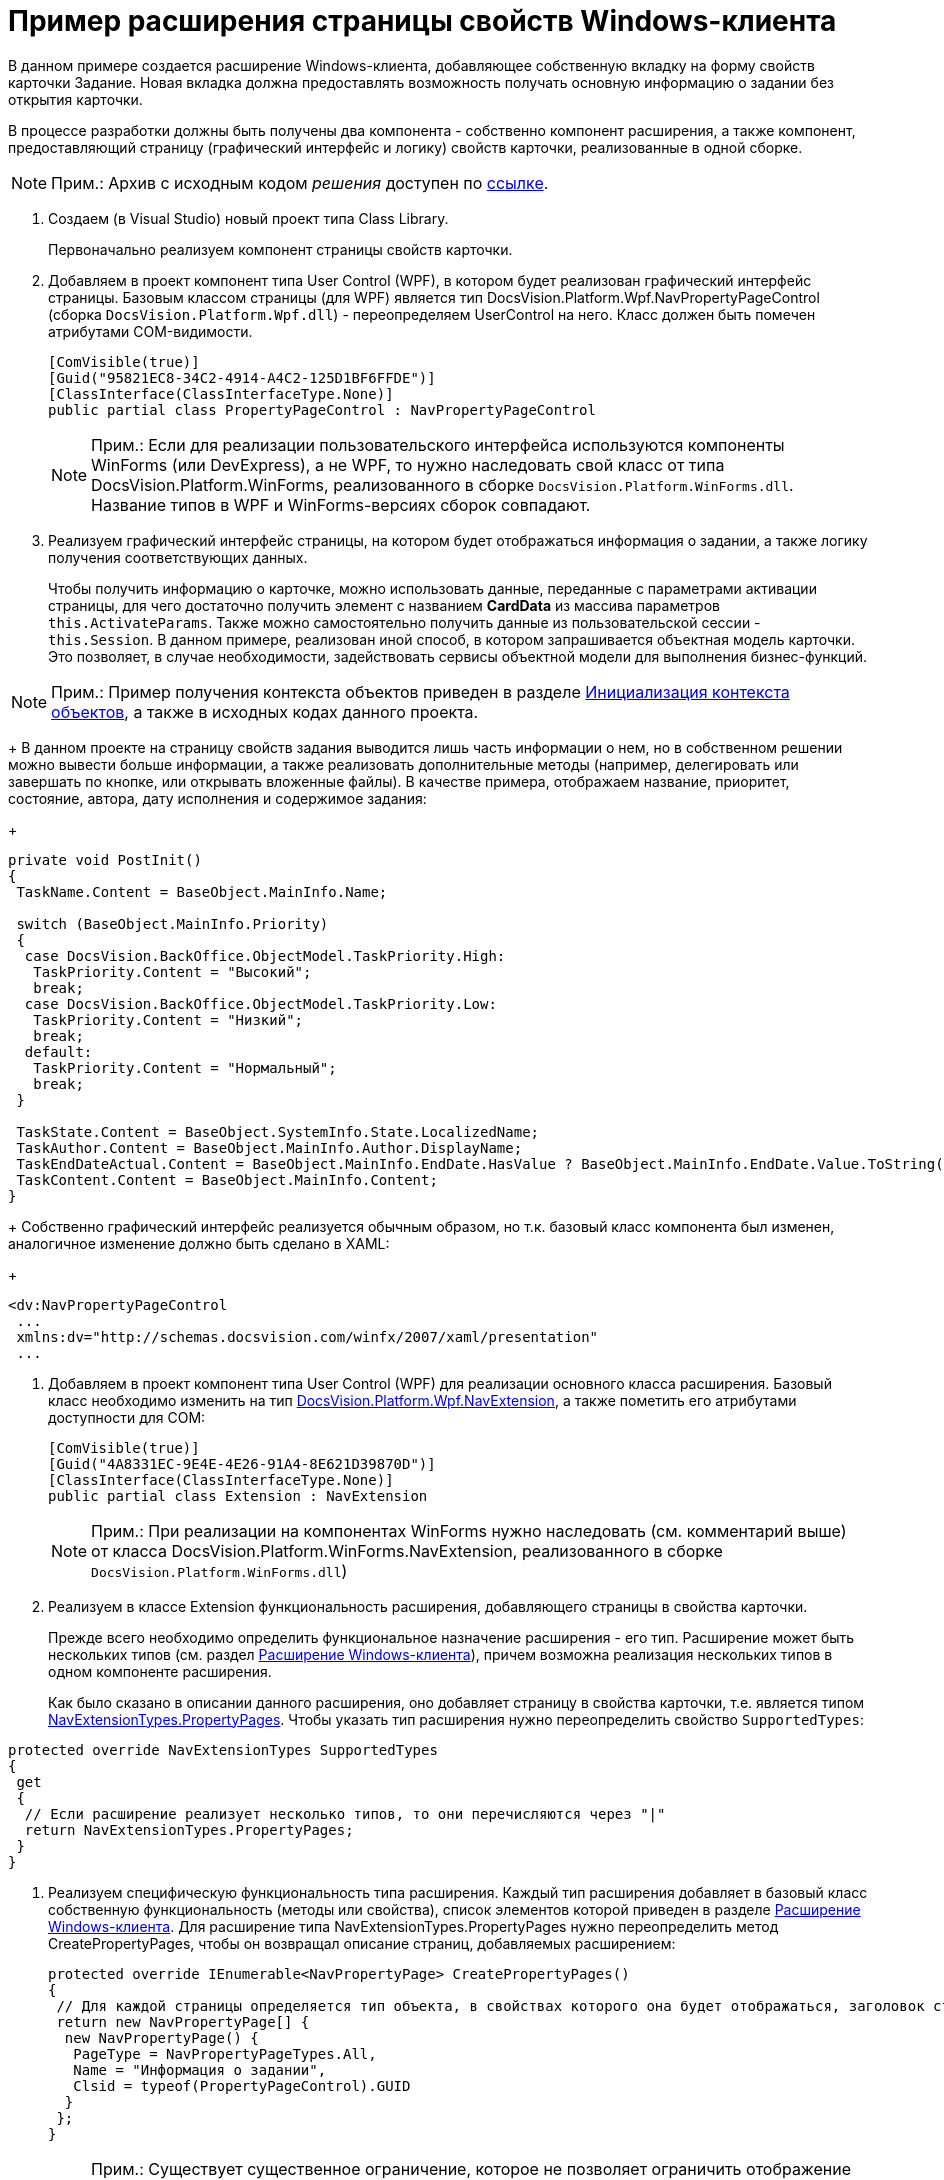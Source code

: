 = Пример расширения страницы свойств Windows-клиента

В данном примере создается расширение Windows-клиента, добавляющее собственную вкладку на форму свойств карточки Задание. Новая вкладка должна предоставлять возможность получать основную информацию о задании без открытия карточки.

В процессе разработки должны быть получены два компонента - собственно компонент расширения, а также компонент, предоставляющий страницу (графический интерфейс и логику) свойств карточки, реализованные в одной сборке.

[NOTE]
====
[.note__title]#Прим.:# Архив с исходным кодом _решения_ доступен по xref:example$winclientExtension.zip[ссылке].
====

. Создаем (в Visual Studio) новый проект типа Class Library.
+
Первоначально реализуем компонент страницы свойств карточки.
. Добавляем в проект компонент типа User Control (WPF), в котором будет реализован графический интерфейс страницы. Базовым классом страницы (для WPF) является тип [.keyword .apiname]#DocsVision.Platform.Wpf.NavPropertyPageControl# (сборка `DocsVision.Platform.Wpf.dll`) - переопределяем [.keyword .apiname]#UserControl# на него. Класс должен быть помечен атрибутами COM-видимости.
+
[source,csharp]
----
[ComVisible(true)]
[Guid("95821EC8-34C2-4914-A4C2-125D1BF6FFDE")]
[ClassInterface(ClassInterfaceType.None)]
public partial class PropertyPageControl : NavPropertyPageControl
----
+
[NOTE]
====
[.note__title]#Прим.:# Если для реализации пользовательского интерфейса используются компоненты WinForms (или DevExpress), а не WPF, то нужно наследовать свой класс от типа [.keyword .apiname]#DocsVision.Platform.WinForms#, реализованного в сборке `DocsVision.Platform.WinForms.dll`. Название типов в WPF и WinForms-версиях сборок совпадают.
====
. Реализуем графический интерфейс страницы, на котором будет отображаться информация о задании, а также логику получения соответствующих данных.
+
Чтобы получить информацию о карточке, можно использовать данные, переданные с параметрами активации страницы, для чего достаточно получить элемент с названием *CardData* из массива параметров `this.ActivateParams`. Также можно самостоятельно получить данные из пользовательской сессии - `this.Session`. В данном примере, реализован иной способ, в котором запрашивается объектная модель карточки. Это позволяет, в случае необходимости, задействовать сервисы объектной модели для выполнения бизнес-функций.

[NOTE]
====
[.note__title]#Прим.:# Пример получения контекста объектов приведен в разделе xref:DM_FullContextInit.adoc[Инициализация контекста объектов], а также в исходных кодах данного проекта.
====
+
В данном проекте на страницу свойств задания выводится лишь часть информации о нем, но в собственном решении можно вывести больше информации, а также реализовать дополнительные методы (например, делегировать или завершать по кнопке, или открывать вложенные файлы). В качестве примера, отображаем название, приоритет, состояние, автора, дату исполнения и содержимое задания:
+
[source,csharp]
----
private void PostInit()
{
 TaskName.Content = BaseObject.MainInfo.Name;

 switch (BaseObject.MainInfo.Priority)
 {
  case DocsVision.BackOffice.ObjectModel.TaskPriority.High:
   TaskPriority.Content = "Высокий";
   break;
  case DocsVision.BackOffice.ObjectModel.TaskPriority.Low:
   TaskPriority.Content = "Низкий";
   break;
  default:
   TaskPriority.Content = "Нормальный";
   break;
 }

 TaskState.Content = BaseObject.SystemInfo.State.LocalizedName;
 TaskAuthor.Content = BaseObject.MainInfo.Author.DisplayName;
 TaskEndDateActual.Content = BaseObject.MainInfo.EndDate.HasValue ? BaseObject.MainInfo.EndDate.Value.ToString("dd.MM.yyyy") : string.Empty;
 TaskContent.Content = BaseObject.MainInfo.Content;
}
----
+
Собственно графический интерфейс реализуется обычным образом, но т.к. базовый класс компонента был изменен, аналогичное изменение должно быть сделано в XAML:
+
[source,pre,codeblock]
----
<dv:NavPropertyPageControl
 ...
 xmlns:dv="http://schemas.docsvision.com/winfx/2007/xaml/presentation"
 ...
----
. Добавляем в проект компонент типа User Control (WPF) для реализации основного класса расширения. Базовый класс необходимо изменить на тип xref:api/DocsVision/Platform/Wpf/NavExtension_CL.adoc[DocsVision.Platform.Wpf.NavExtension], а также пометить его атрибутами доступности для COM:
+
[source,csharp]
----
[ComVisible(true)]
[Guid("4A8331EC-9E4E-4E26-91A4-8E621D39870D")]
[ClassInterface(ClassInterfaceType.None)]
public partial class Extension : NavExtension
----
+
[NOTE]
====
[.note__title]#Прим.:# При реализации на компонентах WinForms нужно наследовать (см. комментарий выше) от класса [.keyword .apiname]#DocsVision.Platform.WinForms.NavExtension#, реализованного в сборке `DocsVision.Platform.WinForms.dll`)
====
. Реализуем в классе Extension функциональность расширения, добавляющего страницы в свойства карточки.
+
Прежде всего необходимо определить функциональное назначение расширения - его тип. Расширение может быть нескольких типов (см. раздел xref:dm_extension_navigator.adoc[Расширение Windows-клиента]), причем возможна реализация нескольких типов в одном компоненте расширения.
+
Как было сказано в описании данного расширения, оно добавляет страницу в свойства карточки, т.е. является типом xref:api/DocsVision/Platform/Extensibility/NavExtensionTypes_EN.adoc[NavExtensionTypes.PropertyPages]. Чтобы указать тип расширения нужно переопределить свойство `SupportedTypes`:

[source,csharp]
----
protected override NavExtensionTypes SupportedTypes
{
 get
 {
  // Если расширение реализует несколько типов, то они перечисляются через "|" 
  return NavExtensionTypes.PropertyPages;
 }
}
----
. Реализуем специфическую функциональность типа расширения. Каждый тип расширения добавляет в базовый класс собственную функциональность (методы или свойства), список элементов которой приведен в разделе xref:dm_extension_navigator.adoc[Расширение Windows-клиента]. Для расширение типа [.keyword .apiname]#NavExtensionTypes.PropertyPages# нужно переопределить метод [.keyword .apiname]#CreatePropertyPages#, чтобы он возвращал описание страниц, добавляемых расширением:
+
[source,csharp]
----
protected override IEnumerable<NavPropertyPage> CreatePropertyPages()
{
 // Для каждой страницы определяется тип объекта, в свойствах которого она будет отображаться, заголовок страницы, а также идентификатор класса
 return new NavPropertyPage[] { 
  new NavPropertyPage() {
   PageType = NavPropertyPageTypes.All,
   Name = "Информация о задании",
   Clsid = typeof(PropertyPageControl).GUID
  }
 };
}
----
+
[NOTE]
====
[.note__title]#Прим.:# Существует существенное ограничение, которое не позволяет ограничить отображение страницы одним типом карточки, т.е. если страница отображается в свойствах задания, то она будет отображаться также в свойствах документа и любого другого типа карточки. В данном примере это ограничение обойдено за счет формирования исключения при инициализации страницы [.keyword .apiname]#OnPageInitialized# в её компоненте (класс [.keyword .apiname]#PropertyPageControl#) - если в процессе исключения происходит ошибка, то страница в свойствах не отображается.
====
. Собираем проект и распространяем сборку на клиентские компьютеры. Сборка должна быть зарегистрирована как COM-компонент утилитой *regasm*.
. Реализуем библиотек карточек с карточкой, компонентом который является сборка (сборка может быть подписанной и размещена в GAC, либо в каталоге приложения), содержащая разработанные ранее код.
+
image::dm_extension_navigator_1.png[image]
+
[NOTE]
====
[.note__title]#Прим.:# Условия разработки библиотеки карточек для расширения см. в разделе xref:dm_extension_navigator.adoc[Расширение Windows-клиента].
====
. Загружаем схему карточки в базу данных целевого севера Docsvision. После перезапуска Docsvision в свойствах карточки _Задание_ появится реализованная вкладка:
+
image::dm_extension_navigator_2.png[image]
